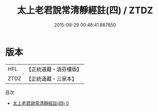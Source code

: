 #+TITLE: 太上老君說常清靜經註(四) / ZTDZ

#+DATE: 2015-08-29 00:48:41.887850
* 版本
 |       HFL|【正統道藏・涵芬樓版】|
 |      ZTDZ|【正統道藏・三家本】|
目次
 - [[file:KR5c0154_000.txt][太上老君說常清靜經註(四) 0]]
